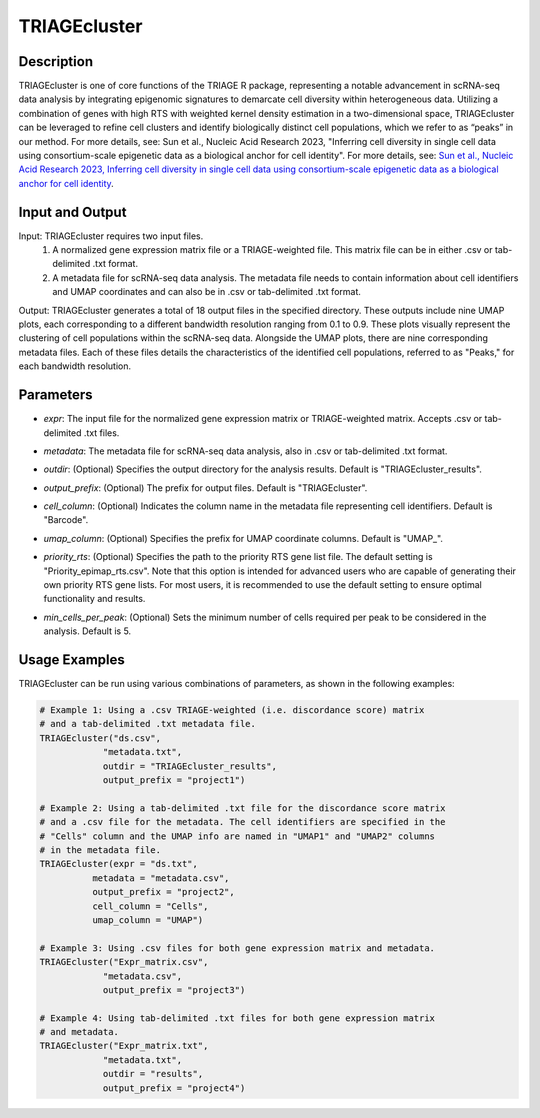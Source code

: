 TRIAGEcluster
=============

Description
-----------
TRIAGEcluster is one of core functions of the TRIAGE R package, representing a notable advancement in scRNA-seq data analysis by integrating epigenomic signatures to demarcate cell diversity within heterogeneous data. Utilizing a combination of genes with high RTS with weighted kernel density estimation in a two-dimensional space, TRIAGEcluster can be leveraged to refine cell clusters and identify biologically distinct cell populations, which we refer to as “peaks” in our method. For more details, see: Sun et al., Nucleic Acid Research 2023, "Inferring cell diversity in single cell data using consortium-scale epigenetic data as a biological anchor for cell identity".
For more details, see: `Sun et al., Nucleic Acid Research 2023, Inferring cell diversity in single cell data using consortium-scale epigenetic data as a biological anchor for cell identity <https://academic.oup.com/nar/article/51/11/e62/7147502>`_.



Input and Output
----------------

Input: TRIAGEcluster requires two input files. 
    1. A normalized gene expression matrix file or a TRIAGE-weighted file. This matrix file can be in either .csv or tab-delimited .txt format.
    2. A metadata file for scRNA-seq data analysis. The metadata file needs to contain information about cell identifiers and UMAP coordinates and can also be in .csv or tab-delimited .txt format.

Output: TRIAGEcluster generates a total of 18 output files in the specified directory. These outputs include nine UMAP plots, each corresponding to a different bandwidth resolution ranging from 0.1 to 0.9. These plots visually represent the clustering of cell populations within the scRNA-seq data. Alongside the UMAP plots, there are nine corresponding metadata files. Each of these files details the characteristics of the identified cell populations, referred to as "Peaks," for each bandwidth resolution.


Parameters
----------
- `expr`: The input file for the normalized gene expression matrix or TRIAGE-weighted matrix. Accepts .csv or tab-delimited .txt files.

..

- `metadata`: The metadata file for scRNA-seq data analysis, also in .csv or tab-delimited .txt format.

..

- `outdir`: (Optional) Specifies the output directory for the analysis results. Default is "TRIAGEcluster_results".

..

- `output_prefix`: (Optional) The prefix for output files. Default is "TRIAGEcluster".

..

- `cell_column`: (Optional) Indicates the column name in the metadata file representing cell identifiers. Default is "Barcode".

..

- `umap_column`: (Optional) Specifies the prefix for UMAP coordinate columns. Default is "UMAP\_".

..

- `priority_rts`: (Optional) Specifies the path to the priority RTS gene list file. The default setting is "Priority_epimap_rts.csv". Note that this option is intended for advanced users who are capable of generating their own priority RTS gene lists. For most users, it is recommended to use the default setting to ensure optimal functionality and results.

..

- `min_cells_per_peak`: (Optional) Sets the minimum number of cells required per peak to be considered in the analysis. Default is 5.


Usage Examples
--------------

TRIAGEcluster can be run using various combinations of parameters, as shown in the following examples:

.. code-block:: R

    # Example 1: Using a .csv TRIAGE-weighted (i.e. discordance score) matrix 
    # and a tab-delimited .txt metadata file.
    TRIAGEcluster("ds.csv", 
                "metadata.txt", 
                outdir = "TRIAGEcluster_results", 
                output_prefix = "project1")

    # Example 2: Using a tab-delimited .txt file for the discordance score matrix 
    # and a .csv file for the metadata. The cell identifiers are specified in the 
    # "Cells" column and the UMAP info are named in "UMAP1" and "UMAP2" columns 
    # in the metadata file.
    TRIAGEcluster(expr = "ds.txt", 
              metadata = "metadata.csv", 
              output_prefix = "project2", 
              cell_column = "Cells",  
              umap_column = "UMAP")

    # Example 3: Using .csv files for both gene expression matrix and metadata.
    TRIAGEcluster("Expr_matrix.csv", 
                "metadata.csv", 
                output_prefix = "project3")

    # Example 4: Using tab-delimited .txt files for both gene expression matrix 
    # and metadata.
    TRIAGEcluster("Expr_matrix.txt", 
                "metadata.txt", 
                outdir = "results", 
                output_prefix = "project4")

